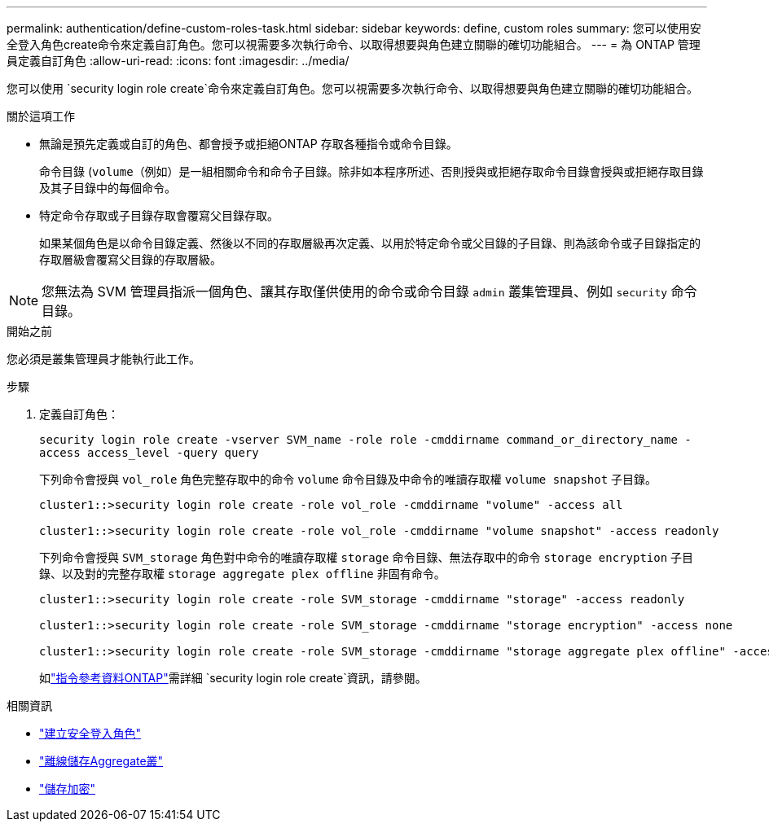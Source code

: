 ---
permalink: authentication/define-custom-roles-task.html 
sidebar: sidebar 
keywords: define, custom roles 
summary: 您可以使用安全登入角色create命令來定義自訂角色。您可以視需要多次執行命令、以取得想要與角色建立關聯的確切功能組合。 
---
= 為 ONTAP 管理員定義自訂角色
:allow-uri-read: 
:icons: font
:imagesdir: ../media/


[role="lead"]
您可以使用 `security login role create`命令來定義自訂角色。您可以視需要多次執行命令、以取得想要與角色建立關聯的確切功能組合。

.關於這項工作
* 無論是預先定義或自訂的角色、都會授予或拒絕ONTAP 存取各種指令或命令目錄。
+
命令目錄 (`volume`（例如）是一組相關命令和命令子目錄。除非如本程序所述、否則授與或拒絕存取命令目錄會授與或拒絕存取目錄及其子目錄中的每個命令。

* 特定命令存取或子目錄存取會覆寫父目錄存取。
+
如果某個角色是以命令目錄定義、然後以不同的存取層級再次定義、以用於特定命令或父目錄的子目錄、則為該命令或子目錄指定的存取層級會覆寫父目錄的存取層級。




NOTE: 您無法為 SVM 管理員指派一個角色、讓其存取僅供使用的命令或命令目錄 `admin` 叢集管理員、例如 `security` 命令目錄。

.開始之前
您必須是叢集管理員才能執行此工作。

.步驟
. 定義自訂角色：
+
`security login role create -vserver SVM_name -role role -cmddirname command_or_directory_name -access access_level -query query`

+
下列命令會授與 `vol_role` 角色完整存取中的命令 `volume` 命令目錄及中命令的唯讀存取權 `volume snapshot` 子目錄。

+
[listing]
----
cluster1::>security login role create -role vol_role -cmddirname "volume" -access all

cluster1::>security login role create -role vol_role -cmddirname "volume snapshot" -access readonly
----
+
下列命令會授與 `SVM_storage` 角色對中命令的唯讀存取權 `storage` 命令目錄、無法存取中的命令 `storage encryption` 子目錄、以及對的完整存取權 `storage aggregate plex offline` 非固有命令。

+
[listing]
----
cluster1::>security login role create -role SVM_storage -cmddirname "storage" -access readonly

cluster1::>security login role create -role SVM_storage -cmddirname "storage encryption" -access none

cluster1::>security login role create -role SVM_storage -cmddirname "storage aggregate plex offline" -access all
----
+
如link:https://docs.netapp.com/us-en/ontap-cli/security-login-role-create.html["指令參考資料ONTAP"^]需詳細 `security login role create`資訊，請參閱。



.相關資訊
* link:https://docs.netapp.com/us-en/ontap-cli/security-login-role-create.html["建立安全登入角色"^]
* link:https://docs.netapp.com/us-en/ontap-cli/storage-aggregate-plex-offline.html["離線儲存Aggregate叢"^]
* link:https://docs.netapp.com/us-en/ontap-cli/search.html?q=storage+encryption["儲存加密"^]

